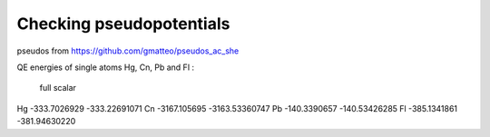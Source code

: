 =========================
Checking pseudopotentials
=========================

pseudos from https://github.com/gmatteo/pseudos_ac_she

QE energies of single atoms Hg, Cn, Pb and Fl :

        full            scalar
Hg  -333.7026929    -333.22691071
Cn  -3167.105695    -3163.53360747
Pb  -140.3390657    -140.53426285
Fl  -385.1341861    -381.94630220

